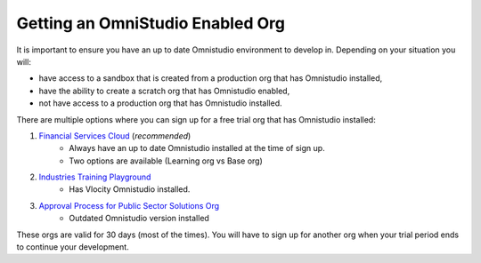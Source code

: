 Getting an OmniStudio Enabled Org
=================================

It is important to ensure you have an up to date Omnistudio environment to develop in.
Depending on your situation you will:

* have access to a sandbox that is created from a production org that has Omnistudio installed,
* have the ability to create a scratch org that has Omnistudio enabled,
* not have access to a production org that has Omnistudio installed.

There are multiple options where you can sign up for a free trial org that has Omnistudio installed:

1. `Financial Services Cloud <https://developer.salesforce.com/free-trials/comparison/financial-services-cloud>`_ (*recommended*)
    * Always have an up to date Omnistudio installed at the time of sign up.
    * Two options are available (Learning org vs Base org)
2. `Industries Training Playground <https://vlocitytrial-prod.herokuapp.com/?templateid=SFI_IPQ>`_
    * Has Vlocity Omnistudio installed.
3. `Approval Process for Public Sector Solutions Org <https://trailhead.salesforce.com/promo/orgs/approval-process-for-public-sector-solutions>`_
    * Outdated Omnistudio version installed

These orgs are valid for 30 days (most of the times).
You will have to sign up for another org when your trial period ends to continue your development. 
